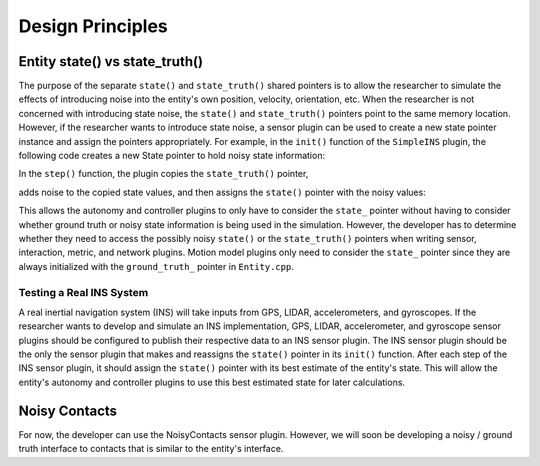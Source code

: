 Design Principles
======================

Entity state() vs state_truth()
-------------------------------

The purpose of the separate ``state()`` and ``state_truth()`` shared pointers
is to allow the researcher to simulate the effects of introducing noise into
the entity's own position, velocity, orientation, etc. When the researcher is
not concerned with introducing state noise, the ``state()`` and
``state_truth()`` pointers point to the same memory location. However, if the
researcher wants to introduce state noise, a sensor plugin can be used to
create a new state pointer instance and assign the pointers appropriately. For
example, in the ``init()`` function of the ``SimpleINS`` plugin, the following
code creates a new State pointer to hold noisy state information:

.. code-block:: c++
   :linenos:

   // Create a new State instance
   parent_->state() = std::make_shared<State>();

   // Initialize the new state's values with the ground truth values
   *(parent_->state()) = *(parent_->state_truth());

In the ``step()`` function, the plugin copies the ``state_truth()`` pointer,

.. code-block:: c++
   :linenos:

   StateWithCovariance ns(*(parent_->state_truth()));

adds noise to the copied state values, and then assigns the ``state()`` pointer
with the noisy values:

.. code-block:: c++
   :linenos:

   *(parent_->state()) = static_cast<sc::State>(msg->data);

This allows the autonomy and controller plugins to only have to consider the
``state_`` pointer without having to consider whether ground truth or noisy
state information is being used in the simulation. However, the developer has
to determine whether they need to access the possibly noisy ``state()`` or the
``state_truth()`` pointers when writing sensor, interaction, metric, and
network plugins. Motion model plugins only need to consider the ``state_``
pointer since they are always initialized with the ``ground_truth_`` pointer in
``Entity.cpp``.

Testing a Real INS System
~~~~~~~~~~~~~~~~~~~~~~~~~

A real inertial navigation system (INS) will take inputs from GPS, LIDAR,
accelerometers, and gyroscopes. If the researcher wants to develop and simulate
an INS implementation, GPS, LIDAR, accelerometer, and gyroscope sensor plugins
should be configured to publish their respective data to an INS sensor
plugin. The INS sensor plugin should be the only the sensor plugin that makes
and reassigns the ``state()`` pointer in its ``init()`` function. After each
step of the INS sensor plugin, it should assign the ``state()`` pointer with
its best estimate of the entity's state. This will allow the entity's autonomy
and controller plugins to use this best estimated state for later calculations.


Noisy Contacts
--------------

For now, the developer can use the NoisyContacts sensor plugin. However, we
will soon be developing a noisy / ground truth interface to contacts that is
similar to the entity's interface.
